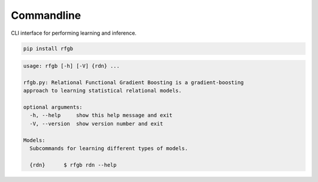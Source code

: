 ===========
Commandline
===========

CLI interface for performing learning and inference.

.. code-block:: bash

                pip install rfgb

.. code-block:: bash

                usage: rfgb [-h] [-V] {rdn} ...

                rfgb.py: Relational Functional Gradient Boosting is a gradient-boosting
                approach to learning statistical relational models.

                optional arguments:
                  -h, --help     show this help message and exit
                  -V, --version  show version number and exit

                Models:
                  Subcommands for learning different types of models.

                  {rdn}      $ rfgb rdn --help
